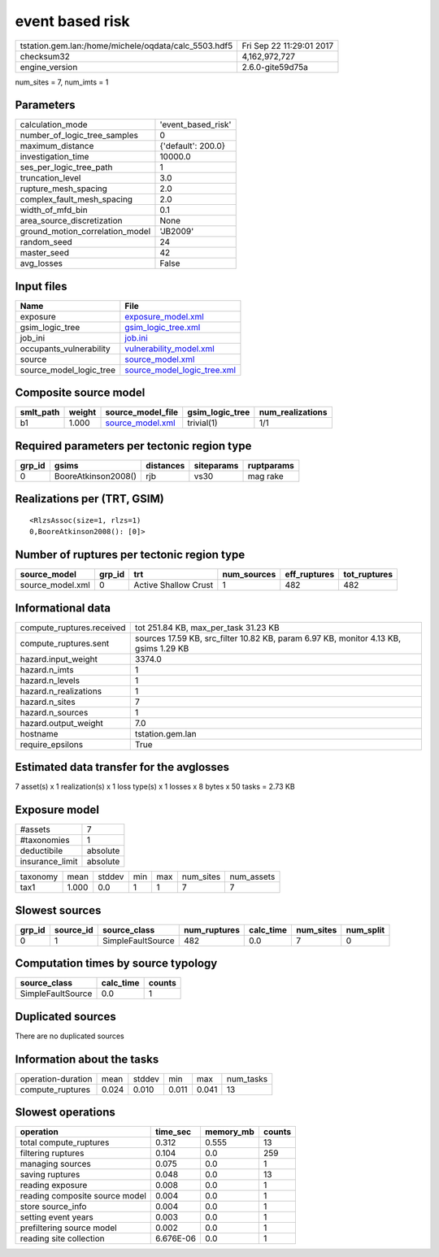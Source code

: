 event based risk
================

==================================================== ========================
tstation.gem.lan:/home/michele/oqdata/calc_5503.hdf5 Fri Sep 22 11:29:01 2017
checksum32                                           4,162,972,727           
engine_version                                       2.6.0-gite59d75a        
==================================================== ========================

num_sites = 7, num_imts = 1

Parameters
----------
=============================== ==================
calculation_mode                'event_based_risk'
number_of_logic_tree_samples    0                 
maximum_distance                {'default': 200.0}
investigation_time              10000.0           
ses_per_logic_tree_path         1                 
truncation_level                3.0               
rupture_mesh_spacing            2.0               
complex_fault_mesh_spacing      2.0               
width_of_mfd_bin                0.1               
area_source_discretization      None              
ground_motion_correlation_model 'JB2009'          
random_seed                     24                
master_seed                     42                
avg_losses                      False             
=============================== ==================

Input files
-----------
======================= ============================================================
Name                    File                                                        
======================= ============================================================
exposure                `exposure_model.xml <exposure_model.xml>`_                  
gsim_logic_tree         `gsim_logic_tree.xml <gsim_logic_tree.xml>`_                
job_ini                 `job.ini <job.ini>`_                                        
occupants_vulnerability `vulnerability_model.xml <vulnerability_model.xml>`_        
source                  `source_model.xml <source_model.xml>`_                      
source_model_logic_tree `source_model_logic_tree.xml <source_model_logic_tree.xml>`_
======================= ============================================================

Composite source model
----------------------
========= ====== ====================================== =============== ================
smlt_path weight source_model_file                      gsim_logic_tree num_realizations
========= ====== ====================================== =============== ================
b1        1.000  `source_model.xml <source_model.xml>`_ trivial(1)      1/1             
========= ====== ====================================== =============== ================

Required parameters per tectonic region type
--------------------------------------------
====== =================== ========= ========== ==========
grp_id gsims               distances siteparams ruptparams
====== =================== ========= ========== ==========
0      BooreAtkinson2008() rjb       vs30       mag rake  
====== =================== ========= ========== ==========

Realizations per (TRT, GSIM)
----------------------------

::

  <RlzsAssoc(size=1, rlzs=1)
  0,BooreAtkinson2008(): [0]>

Number of ruptures per tectonic region type
-------------------------------------------
================ ====== ==================== =========== ============ ============
source_model     grp_id trt                  num_sources eff_ruptures tot_ruptures
================ ====== ==================== =========== ============ ============
source_model.xml 0      Active Shallow Crust 1           482          482         
================ ====== ==================== =========== ============ ============

Informational data
------------------
========================= ====================================================================================
compute_ruptures.received tot 251.84 KB, max_per_task 31.23 KB                                                
compute_ruptures.sent     sources 17.59 KB, src_filter 10.82 KB, param 6.97 KB, monitor 4.13 KB, gsims 1.29 KB
hazard.input_weight       3374.0                                                                              
hazard.n_imts             1                                                                                   
hazard.n_levels           1                                                                                   
hazard.n_realizations     1                                                                                   
hazard.n_sites            7                                                                                   
hazard.n_sources          1                                                                                   
hazard.output_weight      7.0                                                                                 
hostname                  tstation.gem.lan                                                                    
require_epsilons          True                                                                                
========================= ====================================================================================

Estimated data transfer for the avglosses
-----------------------------------------
7 asset(s) x 1 realization(s) x 1 loss type(s) x 1 losses x 8 bytes x 50 tasks = 2.73 KB

Exposure model
--------------
=============== ========
#assets         7       
#taxonomies     1       
deductibile     absolute
insurance_limit absolute
=============== ========

======== ===== ====== === === ========= ==========
taxonomy mean  stddev min max num_sites num_assets
tax1     1.000 0.0    1   1   7         7         
======== ===== ====== === === ========= ==========

Slowest sources
---------------
====== ========= ================= ============ ========= ========= =========
grp_id source_id source_class      num_ruptures calc_time num_sites num_split
====== ========= ================= ============ ========= ========= =========
0      1         SimpleFaultSource 482          0.0       7         0        
====== ========= ================= ============ ========= ========= =========

Computation times by source typology
------------------------------------
================= ========= ======
source_class      calc_time counts
================= ========= ======
SimpleFaultSource 0.0       1     
================= ========= ======

Duplicated sources
------------------
There are no duplicated sources

Information about the tasks
---------------------------
================== ===== ====== ===== ===== =========
operation-duration mean  stddev min   max   num_tasks
compute_ruptures   0.024 0.010  0.011 0.041 13       
================== ===== ====== ===== ===== =========

Slowest operations
------------------
============================== ========= ========= ======
operation                      time_sec  memory_mb counts
============================== ========= ========= ======
total compute_ruptures         0.312     0.555     13    
filtering ruptures             0.104     0.0       259   
managing sources               0.075     0.0       1     
saving ruptures                0.048     0.0       13    
reading exposure               0.008     0.0       1     
reading composite source model 0.004     0.0       1     
store source_info              0.004     0.0       1     
setting event years            0.003     0.0       1     
prefiltering source model      0.002     0.0       1     
reading site collection        6.676E-06 0.0       1     
============================== ========= ========= ======